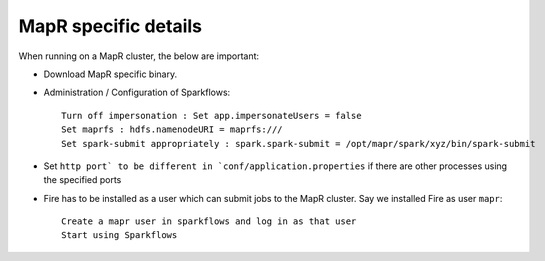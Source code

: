 MapR specific details
---------------------

When running on a MapR cluster, the below are important:

* Download MapR specific binary.
* Administration / Configuration of Sparkflows::

    Turn off impersonation : Set app.impersonateUsers = false
    Set maprfs : hdfs.namenodeURI = maprfs:///
    Set spark-submit appropriately : spark.spark-submit = /opt/mapr/spark/xyz/bin/spark-submit
    
* Set ``http port` to be different in `conf/application.properties`` if there are other processes using the specified ports

* Fire has to be installed as a user which can submit jobs to the MapR cluster. Say we installed Fire as user ``mapr``::

    Create a mapr user in sparkflows and log in as that user
    Start using Sparkflows

